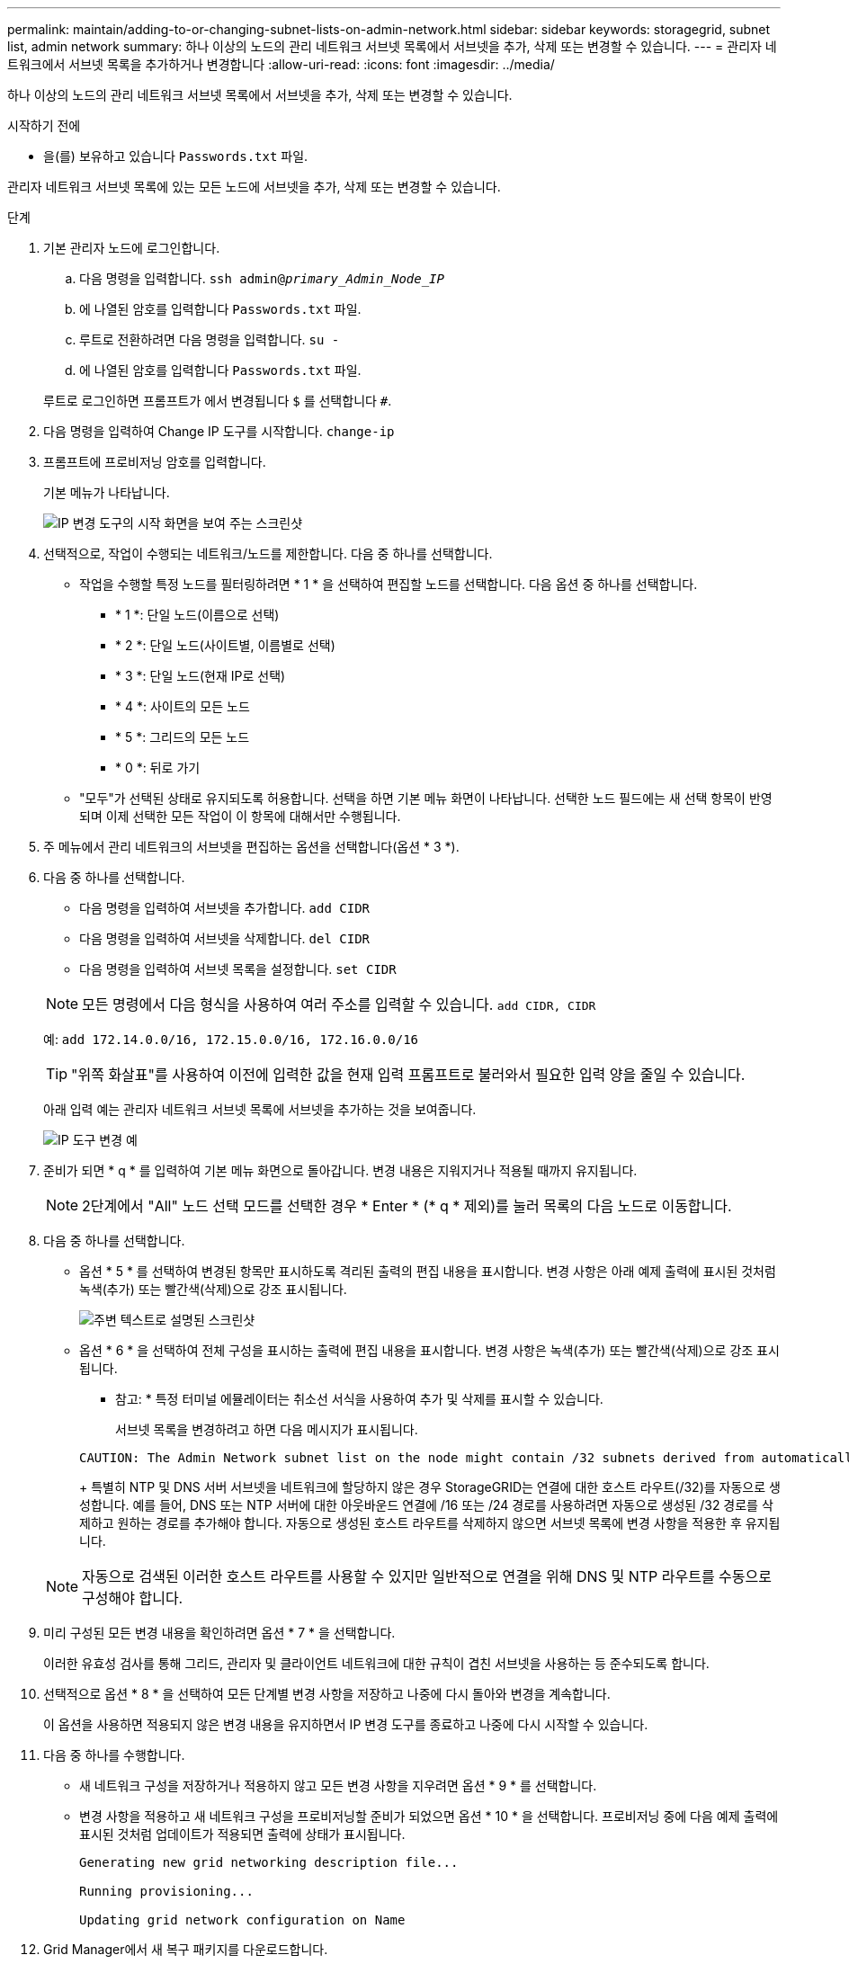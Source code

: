 ---
permalink: maintain/adding-to-or-changing-subnet-lists-on-admin-network.html 
sidebar: sidebar 
keywords: storagegrid, subnet list, admin network 
summary: 하나 이상의 노드의 관리 네트워크 서브넷 목록에서 서브넷을 추가, 삭제 또는 변경할 수 있습니다. 
---
= 관리자 네트워크에서 서브넷 목록을 추가하거나 변경합니다
:allow-uri-read: 
:icons: font
:imagesdir: ../media/


[role="lead"]
하나 이상의 노드의 관리 네트워크 서브넷 목록에서 서브넷을 추가, 삭제 또는 변경할 수 있습니다.

.시작하기 전에
* 을(를) 보유하고 있습니다 `Passwords.txt` 파일.


관리자 네트워크 서브넷 목록에 있는 모든 노드에 서브넷을 추가, 삭제 또는 변경할 수 있습니다.

.단계
. 기본 관리자 노드에 로그인합니다.
+
.. 다음 명령을 입력합니다. `ssh admin@_primary_Admin_Node_IP_`
.. 에 나열된 암호를 입력합니다 `Passwords.txt` 파일.
.. 루트로 전환하려면 다음 명령을 입력합니다. `su -`
.. 에 나열된 암호를 입력합니다 `Passwords.txt` 파일.


+
루트로 로그인하면 프롬프트가 에서 변경됩니다 `$` 를 선택합니다 `#`.

. 다음 명령을 입력하여 Change IP 도구를 시작합니다. `change-ip`
. 프롬프트에 프로비저닝 암호를 입력합니다.
+
기본 메뉴가 나타납니다.

+
image::../media/change_ip_tool_main_menu.png[IP 변경 도구의 시작 화면을 보여 주는 스크린샷]

. 선택적으로, 작업이 수행되는 네트워크/노드를 제한합니다. 다음 중 하나를 선택합니다.
+
** 작업을 수행할 특정 노드를 필터링하려면 * 1 * 을 선택하여 편집할 노드를 선택합니다. 다음 옵션 중 하나를 선택합니다.
+
*** * 1 *: 단일 노드(이름으로 선택)
*** * 2 *: 단일 노드(사이트별, 이름별로 선택)
*** * 3 *: 단일 노드(현재 IP로 선택)
*** * 4 *: 사이트의 모든 노드
*** * 5 *: 그리드의 모든 노드
*** * 0 *: 뒤로 가기


** "모두"가 선택된 상태로 유지되도록 허용합니다.
선택을 하면 기본 메뉴 화면이 나타납니다. 선택한 노드 필드에는 새 선택 항목이 반영되며 이제 선택한 모든 작업이 이 항목에 대해서만 수행됩니다.


. 주 메뉴에서 관리 네트워크의 서브넷을 편집하는 옵션을 선택합니다(옵션 * 3 *).
. 다음 중 하나를 선택합니다.
+
--
** 다음 명령을 입력하여 서브넷을 추가합니다. `add CIDR`
** 다음 명령을 입력하여 서브넷을 삭제합니다. `del CIDR`
** 다음 명령을 입력하여 서브넷 목록을 설정합니다. `set CIDR`


--
+
--

NOTE: 모든 명령에서 다음 형식을 사용하여 여러 주소를 입력할 수 있습니다. `add CIDR, CIDR`

예: `add 172.14.0.0/16, 172.15.0.0/16, 172.16.0.0/16`


TIP: "위쪽 화살표"를 사용하여 이전에 입력한 값을 현재 입력 프롬프트로 불러와서 필요한 입력 양을 줄일 수 있습니다.

아래 입력 예는 관리자 네트워크 서브넷 목록에 서브넷을 추가하는 것을 보여줍니다.

image::../media/change_ip_tool_aesl_sample_input.gif[IP 도구 변경 예]

--
. 준비가 되면 * q * 를 입력하여 기본 메뉴 화면으로 돌아갑니다. 변경 내용은 지워지거나 적용될 때까지 유지됩니다.
+

NOTE: 2단계에서 "All" 노드 선택 모드를 선택한 경우 * Enter * (* q * 제외)를 눌러 목록의 다음 노드로 이동합니다.

. 다음 중 하나를 선택합니다.
+
** 옵션 * 5 * 를 선택하여 변경된 항목만 표시하도록 격리된 출력의 편집 내용을 표시합니다. 변경 사항은 아래 예제 출력에 표시된 것처럼 녹색(추가) 또는 빨간색(삭제)으로 강조 표시됩니다.
+
image::../media/change_ip_tool_aesl_sample_output.png[주변 텍스트로 설명된 스크린샷]

** 옵션 * 6 * 을 선택하여 전체 구성을 표시하는 출력에 편집 내용을 표시합니다. 변경 사항은 녹색(추가) 또는 빨간색(삭제)으로 강조 표시됩니다.
* 참고: * 특정 터미널 에뮬레이터는 취소선 서식을 사용하여 추가 및 삭제를 표시할 수 있습니다.
+
서브넷 목록을 변경하려고 하면 다음 메시지가 표시됩니다.

+
[listing]
----
CAUTION: The Admin Network subnet list on the node might contain /32 subnets derived from automatically applied routes that aren't persistent. Host routes (/32 subnets) are applied automatically if the IP addresses provided for external services such as NTP or DNS aren't reachable using default StorageGRID routing, but are reachable using a different interface and gateway. Making and applying changes to the subnet list will make all automatically applied subnets persistent. If you don't want that to happen, delete the unwanted subnets before applying changes. If you know that all /32 subnets in the list were added intentionally, you can ignore this caution.
----
+
특별히 NTP 및 DNS 서버 서브넷을 네트워크에 할당하지 않은 경우 StorageGRID는 연결에 대한 호스트 라우트(/32)를 자동으로 생성합니다. 예를 들어, DNS 또는 NTP 서버에 대한 아웃바운드 연결에 /16 또는 /24 경로를 사용하려면 자동으로 생성된 /32 경로를 삭제하고 원하는 경로를 추가해야 합니다. 자동으로 생성된 호스트 라우트를 삭제하지 않으면 서브넷 목록에 변경 사항을 적용한 후 유지됩니다.



+

NOTE: 자동으로 검색된 이러한 호스트 라우트를 사용할 수 있지만 일반적으로 연결을 위해 DNS 및 NTP 라우트를 수동으로 구성해야 합니다.

. 미리 구성된 모든 변경 내용을 확인하려면 옵션 * 7 * 을 선택합니다.
+
이러한 유효성 검사를 통해 그리드, 관리자 및 클라이언트 네트워크에 대한 규칙이 겹친 서브넷을 사용하는 등 준수되도록 합니다.

. 선택적으로 옵션 * 8 * 을 선택하여 모든 단계별 변경 사항을 저장하고 나중에 다시 돌아와 변경을 계속합니다.
+
이 옵션을 사용하면 적용되지 않은 변경 내용을 유지하면서 IP 변경 도구를 종료하고 나중에 다시 시작할 수 있습니다.

. 다음 중 하나를 수행합니다.
+
** 새 네트워크 구성을 저장하거나 적용하지 않고 모든 변경 사항을 지우려면 옵션 * 9 * 를 선택합니다.
** 변경 사항을 적용하고 새 네트워크 구성을 프로비저닝할 준비가 되었으면 옵션 * 10 * 을 선택합니다. 프로비저닝 중에 다음 예제 출력에 표시된 것처럼 업데이트가 적용되면 출력에 상태가 표시됩니다.
+
[listing]
----
Generating new grid networking description file...

Running provisioning...

Updating grid network configuration on Name
----


. Grid Manager에서 새 복구 패키지를 다운로드합니다.
+
.. 유지보수 * > * 시스템 * > * 복구 패키지 * 를 선택합니다.
.. 프로비저닝 암호를 입력합니다.



